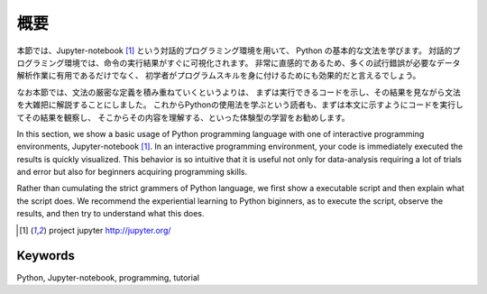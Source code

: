 

概要
=====

本節では、Jupyter-notebook [1]_ という対話的プログラミング環境を用いて、
Python の基本的な文法を学びます。
対話的プログラミング環境では、命令の実行結果がすぐに可視化されます。
非常に直感的であるため、多くの試行錯誤が必要なデータ解析作業に有用であるだけでなく、
初学者がプログラムスキルを身に付けるためにも効果的だと言えるでしょう。

なお本節では、文法の厳密な定義を積み重ねていくというよりは、
まずは実行できるコードを示し、その結果を見ながら文法を大雑把に解説することにしました。
これからPythonの使用法を学ぶという読者も、まずは本文に示すようにコードを実行してその結果を観察し、
そこからその内容を理解する、といった体験型の学習をお勧めします。

In this section, we show a basic usage of Python programming language with
one of interactive programming environments, Jupyter-notebook [1]_.
In an interactive programming environment, your code is immediately executed
the results is quickly visualized.
This behavior is so intuitive that it is useful not only for data-analysis requiring a lot of trials and error
but also for beginners acquiring programming skills.

Rather than cumulating the strict grammers of Python language,
we first show a executable script and then explain what the script does.
We recommend the experiential learning to Python biginners,
as to execute the script, observe the results, and then try to understand what this does.

.. [1] project jupyter http://jupyter.org/


Keywords
---------

Python, Jupyter-notebook, programming, tutorial
